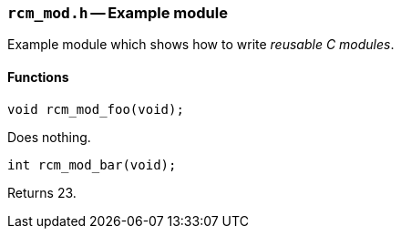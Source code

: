 // generated from ../src/rcm_mod.h with `rcmdoc`

[[rcm_mod.h]]
=== `rcm_mod.h` -- Example module

Example module which shows how to write _reusable C modules_.

==== Functions

[source,c]
----
void rcm_mod_foo(void);
----

Does nothing.

[source,c]
----
int rcm_mod_bar(void);
----

Returns 23.

